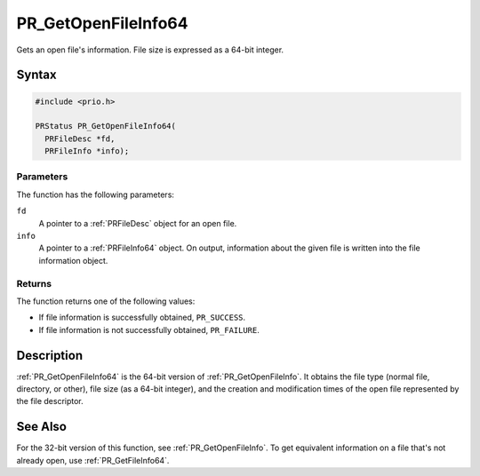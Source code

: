PR_GetOpenFileInfo64
====================

Gets an open file's information. File size is expressed as a 64-bit
integer.


Syntax
------

.. code::

   #include <prio.h>

   PRStatus PR_GetOpenFileInfo64(
     PRFileDesc *fd,
     PRFileInfo *info);


Parameters
~~~~~~~~~~

The function has the following parameters:

``fd``
   A pointer to a :ref:`PRFileDesc` object for an open file.
``info``
   A pointer to a :ref:`PRFileInfo64` object. On output, information about
   the given file is written into the file information object.


Returns
~~~~~~~

The function returns one of the following values:

-  If file information is successfully obtained, ``PR_SUCCESS``.
-  If file information is not successfully obtained, ``PR_FAILURE``.


Description
-----------

:ref:`PR_GetOpenFileInfo64` is the 64-bit version of
:ref:`PR_GetOpenFileInfo`. It obtains the file type (normal file,
directory, or other), file size (as a 64-bit integer), and the creation
and modification times of the open file represented by the file
descriptor.


See Also
--------

For the 32-bit version of this function, see :ref:`PR_GetOpenFileInfo`. To
get equivalent information on a file that's not already open, use
:ref:`PR_GetFileInfo64`.
